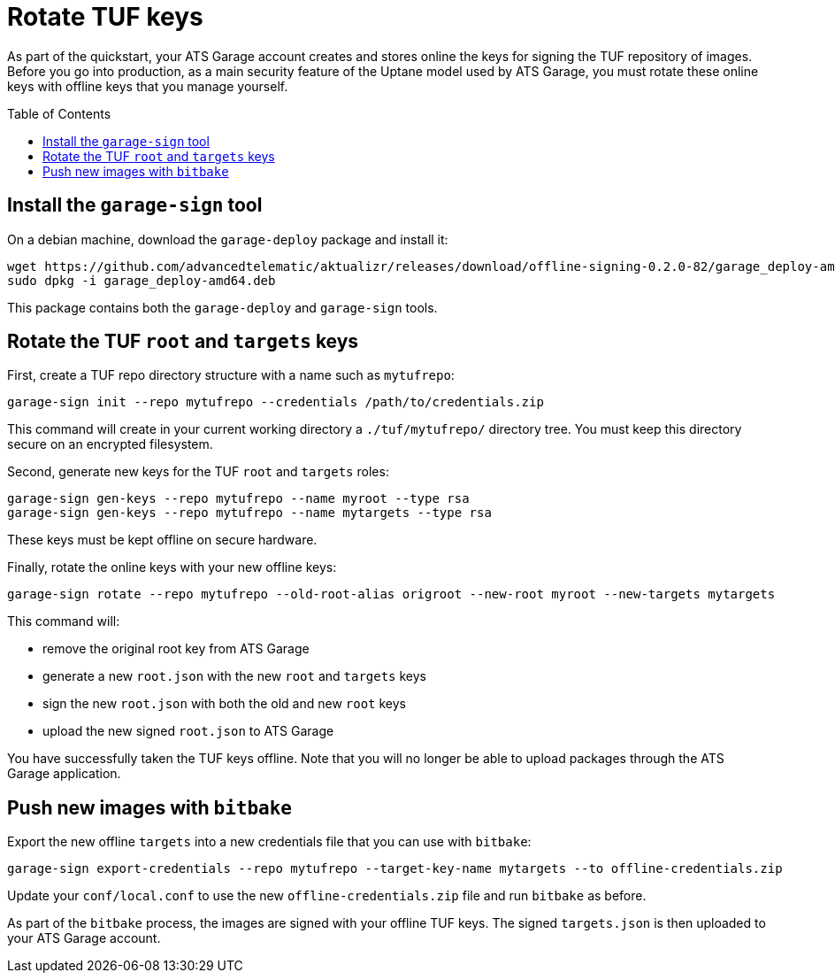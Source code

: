 = Rotate TUF keys
:page-layout: page
:page-categories: [quickstarts]
:page-date: 2017-05-23 16:31:35
:page-order: 6
:icons: font
:toc: macro

As part of the quickstart, your ATS Garage account creates and stores online the keys for signing the TUF repository of images.
Before you go into production, as a main security feature of the Uptane model used by ATS Garage,
you must rotate these online keys with offline keys that you manage yourself.

toc::[]


== Install the `garage-sign` tool

On a debian machine, download the `garage-deploy` package and install it:

----
wget https://github.com/advancedtelematic/aktualizr/releases/download/offline-signing-0.2.0-82/garage_deploy-amd64.deb
sudo dpkg -i garage_deploy-amd64.deb 
----

This package contains both the `garage-deploy` and `garage-sign` tools.

== Rotate the TUF `root` and `targets` keys

First, create a TUF repo directory structure with a name such as `mytufrepo`:

----
garage-sign init --repo mytufrepo --credentials /path/to/credentials.zip 
----

This command will create in your current working directory a `./tuf/mytufrepo/` directory tree.
You must keep this directory secure on an encrypted filesystem.

Second, generate new keys for the TUF `root` and `targets` roles:

----
garage-sign gen-keys --repo mytufrepo --name myroot --type rsa
garage-sign gen-keys --repo mytufrepo --name mytargets --type rsa
----

These keys must be kept offline on secure hardware.

Finally, rotate the online keys with your new offline keys:

----
garage-sign rotate --repo mytufrepo --old-root-alias origroot --new-root myroot --new-targets mytargets
----

This command will:

- remove the original root key from ATS Garage
- generate a new `root.json` with the new `root` and `targets` keys
- sign the new `root.json` with both the old and new `root` keys
- upload the new signed `root.json` to ATS Garage

You have successfully taken the TUF keys offline.
Note that you will no longer be able to upload packages through the ATS Garage application.

== Push new images with `bitbake`

Export the new offline `targets` into a new credentials file that you can use with `bitbake`:

----
garage-sign export-credentials --repo mytufrepo --target-key-name mytargets --to offline-credentials.zip
----

Update your `conf/local.conf` to use the new `offline-credentials.zip` file and run `bitbake` as before.

As part of the `bitbake` process, the images are signed with your offline TUF keys.
The signed `targets.json` is then uploaded to your ATS Garage account.
